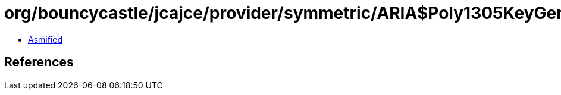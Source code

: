 = org/bouncycastle/jcajce/provider/symmetric/ARIA$Poly1305KeyGen.class

 - link:ARIA$Poly1305KeyGen-asmified.java[Asmified]

== References

